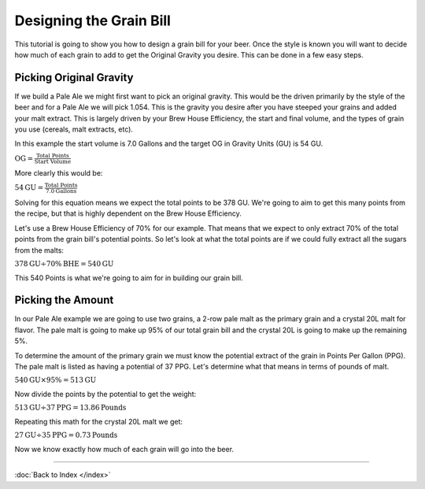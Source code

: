 Designing the Grain Bill
========================

This tutorial is going to show you how to design a grain bill for your beer.
Once the style is known you will want to decide how much of each grain to add
to get the Original Gravity you desire.  This can be done in a few easy steps.

Picking Original Gravity
------------------------

If we build a Pale Ale we might first want to pick an original gravity.  This
would be the driven primarily by the style of the beer and for a Pale Ale we
will pick 1.054.  This is the gravity you desire after you have steeped your
grains and added your malt extract.  This is largely driven by your Brew House
Efficiency, the start and final volume, and the types of grain you use
(cereals, malt extracts, etc).

In this example the start volume is 7.0 Gallons and the target OG in Gravity
Units (GU) is 54 GU.

:math:`\text{OG} = \frac{\text{Total Points}}{\text{Start Volume}}`

More clearly this would be:

:math:`54 \text{GU} = \frac{\text{Total Points}}{7.0 \text{Gallons}}`

Solving for this equation means we expect the total points to be 378 GU.
We're going to aim to get this many points from the recipe, but that is
highly dependent on the Brew House Efficiency.

Let's use a Brew House Efficiency of 70% for our example.  That means that we
expect to only extract 70% of the total points from the grain bill's potential
points.  So let's look at what the total points are if we could fully extract
all the sugars from the malts:

:math:`378 \text{GU} \div 70\% \text{BHE} = 540 \text{GU}`

This 540 Points is what we're going to aim for in building our grain bill.

Picking the Amount
------------------

In our Pale Ale example we are going to use two grains, a 2-row pale malt as
the primary grain and a crystal 20L malt for flavor. The pale malt is going
to make up 95% of our total grain bill and the crystal 20L is going to make up
the remaining 5%.

To determine the amount of the primary grain we must know the potential extract
of the grain in Points Per Gallon (PPG).  The pale malt is listed as having a
potential of 37 PPG.  Let's determine what that means in terms of pounds of
malt.

:math:`540 \text{GU} \times 95\% = 513 \text{GU}`

Now divide the points by the potential to get the weight:

:math:`513 \text{GU} \div 37 \text{PPG} = 13.86 \text{Pounds}`

Repeating this math for the crystal 20L malt we get:

:math:`27 \text{GU} \div 35 \text{PPG} = 0.73 \text{Pounds}`

Now we know exactly how much of each grain will go into the beer.

----

:doc:`Back to Index </index>`
